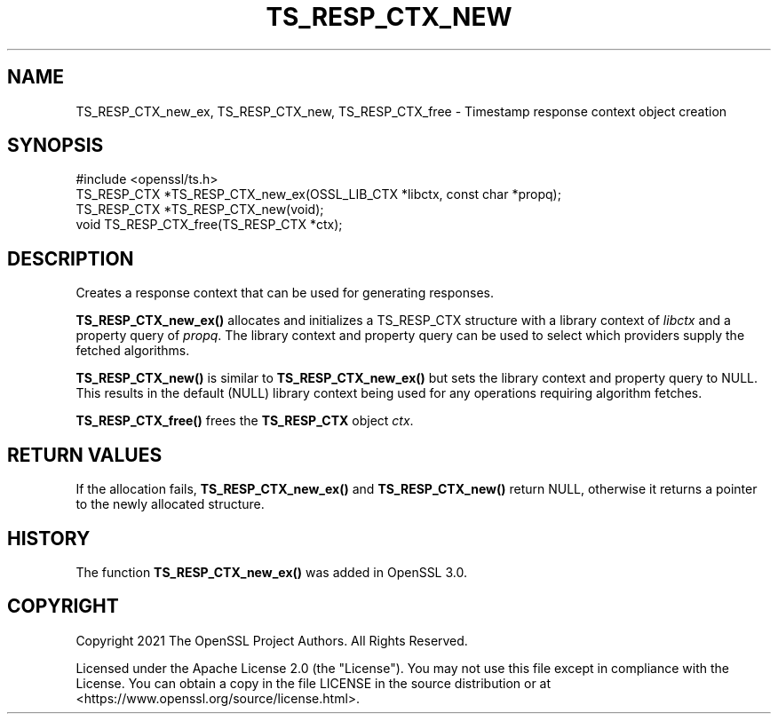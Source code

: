 .\" -*- mode: troff; coding: utf-8 -*-
.\" Automatically generated by Pod::Man 5.01 (Pod::Simple 3.43)
.\"
.\" Standard preamble:
.\" ========================================================================
.de Sp \" Vertical space (when we can't use .PP)
.if t .sp .5v
.if n .sp
..
.de Vb \" Begin verbatim text
.ft CW
.nf
.ne \\$1
..
.de Ve \" End verbatim text
.ft R
.fi
..
.\" \*(C` and \*(C' are quotes in nroff, nothing in troff, for use with C<>.
.ie n \{\
.    ds C` ""
.    ds C' ""
'br\}
.el\{\
.    ds C`
.    ds C'
'br\}
.\"
.\" Escape single quotes in literal strings from groff's Unicode transform.
.ie \n(.g .ds Aq \(aq
.el       .ds Aq '
.\"
.\" If the F register is >0, we'll generate index entries on stderr for
.\" titles (.TH), headers (.SH), subsections (.SS), items (.Ip), and index
.\" entries marked with X<> in POD.  Of course, you'll have to process the
.\" output yourself in some meaningful fashion.
.\"
.\" Avoid warning from groff about undefined register 'F'.
.de IX
..
.nr rF 0
.if \n(.g .if rF .nr rF 1
.if (\n(rF:(\n(.g==0)) \{\
.    if \nF \{\
.        de IX
.        tm Index:\\$1\t\\n%\t"\\$2"
..
.        if !\nF==2 \{\
.            nr % 0
.            nr F 2
.        \}
.    \}
.\}
.rr rF
.\" ========================================================================
.\"
.IX Title "TS_RESP_CTX_NEW 3ossl"
.TH TS_RESP_CTX_NEW 3ossl 2024-06-04 3.0.14 OpenSSL
.\" For nroff, turn off justification.  Always turn off hyphenation; it makes
.\" way too many mistakes in technical documents.
.if n .ad l
.nh
.SH NAME
TS_RESP_CTX_new_ex, TS_RESP_CTX_new,
TS_RESP_CTX_free \- Timestamp response context object creation
.SH SYNOPSIS
.IX Header "SYNOPSIS"
.Vb 1
\& #include <openssl/ts.h>
\&
\& TS_RESP_CTX *TS_RESP_CTX_new_ex(OSSL_LIB_CTX *libctx, const char *propq);
\& TS_RESP_CTX *TS_RESP_CTX_new(void);
\& void TS_RESP_CTX_free(TS_RESP_CTX *ctx);
.Ve
.SH DESCRIPTION
.IX Header "DESCRIPTION"
Creates a response context that can be used for generating responses.
.PP
\&\fBTS_RESP_CTX_new_ex()\fR allocates and initializes a TS_RESP_CTX structure with a
library context of \fIlibctx\fR and a property query of \fIpropq\fR.
The library context and property query can be used to select which providers
supply the fetched algorithms.
.PP
\&\fBTS_RESP_CTX_new()\fR is similar to \fBTS_RESP_CTX_new_ex()\fR but sets the library context
and property query to NULL. This results in the default (NULL) library context
being used for any operations requiring algorithm fetches.
.PP
\&\fBTS_RESP_CTX_free()\fR frees the \fBTS_RESP_CTX\fR object \fIctx\fR.
.SH "RETURN VALUES"
.IX Header "RETURN VALUES"
If the allocation fails, \fBTS_RESP_CTX_new_ex()\fR and \fBTS_RESP_CTX_new()\fR return NULL,
otherwise it returns a pointer to the newly allocated structure.
.SH HISTORY
.IX Header "HISTORY"
The function \fBTS_RESP_CTX_new_ex()\fR was added in OpenSSL 3.0.
.SH COPYRIGHT
.IX Header "COPYRIGHT"
Copyright 2021 The OpenSSL Project Authors. All Rights Reserved.
.PP
Licensed under the Apache License 2.0 (the "License").  You may not use
this file except in compliance with the License.  You can obtain a copy
in the file LICENSE in the source distribution or at
<https://www.openssl.org/source/license.html>.
